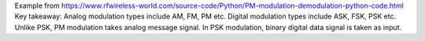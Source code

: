 Example from https://www.rfwireless-world.com/source-code/Python/PM-modulation-demodulation-python-code.html
Key takeaway:  Analog modulation types include AM, FM, PM etc. Digital modulation types include ASK, FSK, PSK etc. Unlike PSK, PM modulation takes analog message signal. In PSK modulation, binary digital data signal is taken as input.
